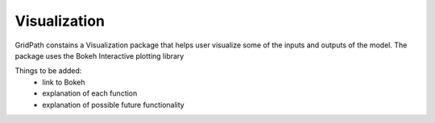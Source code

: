 *****************
Visualization
*****************

GridPath constains a Visualization package that helps user visualize some of
the inputs and outputs of the model. The package uses the Bokeh Interactive
plotting library

Things to be added:
    * link to Bokeh
    * explanation of each function
    * explanation of possible future functionality